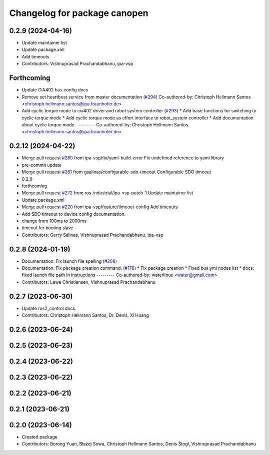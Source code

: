 ^^^^^^^^^^^^^^^^^^^^^^^^^^^^^
Changelog for package canopen
^^^^^^^^^^^^^^^^^^^^^^^^^^^^^

0.2.9 (2024-04-16)
------------------
* Update maintainer list
* Update package.xml
* Add timeouts
* Contributors: Vishnuprasad Prachandabhanu, ipa-vsp

Forthcoming
-----------
* Update CiA402 bus config docs
* Remove set heartbeat service from master documentation (`#294 <https://github.com/ros-industrial/ros2_canopen/issues/294>`_)
  Co-authored-by: Christoph Hellmann Santos <christoph.hellmann.santos@ipa.fraunhofer.de>
* Add cyclic torque mode to cia402 driver and robot system controller (`#293 <https://github.com/ros-industrial/ros2_canopen/issues/293>`_)
  * Add base functions for switching to cyclic torque mode
  * Add cyclic torque mode as effort interface to robot_system controller
  * Add documentation about cyclic torque mode.
  ---------
  Co-authored-by: Christoph Hellmann Santos <christoph.hellmann.santos@ipa.fraunhofer.de>

0.2.12 (2024-04-22)
-------------------
* Merge pull request `#280 <https://github.com/ros-industrial/ros2_canopen/issues/280>`_ from ipa-vsp/fix/yaml-build-error
  Fix undefined reference to yaml library
* pre-commit update
* Merge pull request `#261 <https://github.com/ros-industrial/ros2_canopen/issues/261>`_ from gsalinas/configurable-sdo-timeout
  Configurable SDO timeout
* 0.2.9
* forthcoming
* Merge pull request `#272 <https://github.com/ros-industrial/ros2_canopen/issues/272>`_ from ros-industrial/ipa-vsp-patch-1
  Update maintainer list
* Update package.xml
* Merge pull request `#220 <https://github.com/ros-industrial/ros2_canopen/issues/220>`_ from ipa-vsp/feature/timeout-config
  Add timeouts
* Add SDO timeout to device config documentation.
* change from 100ms to 2000ms
* timeout for booting slave
* Contributors: Gerry Salinas, Vishnuprasad Prachandabhanu, ipa-vsp

0.2.8 (2024-01-19)
------------------
* Documentation: Fix launch file spelling (`#208 <https://github.com/ros-industrial/ros2_canopen/issues/208>`_)
* Documentation: Fix package creation command.  (`#176 <https://github.com/ros-industrial/ros2_canopen/issues/176>`_)
  * Fix package creation
  * Fixed bus.yml nodes list
  * docs: fixed launch file path in instructions
  ---------
  Co-authored-by: waterlinux <water@gmail.com>
* Contributors: Lewe Christiansen, Vishnuprasad Prachandabhanu

0.2.7 (2023-06-30)
------------------
* Update ros2_control docs.
* Contributors: Christoph Hellmann Santos, Dr. Denis, Xi Huang

0.2.6 (2023-06-24)
------------------

0.2.5 (2023-06-23)
------------------

0.2.4 (2023-06-22)
------------------

0.2.3 (2023-06-22)
------------------

0.2.2 (2023-06-21)
------------------

0.2.1 (2023-06-21)
------------------

0.2.0 (2023-06-14)
------------------
* Created package
* Contributors: Borong Yuan, Błażej Sowa, Christoph Hellmann Santos, Denis Štogl, Vishnuprasad Prachandabhanu
